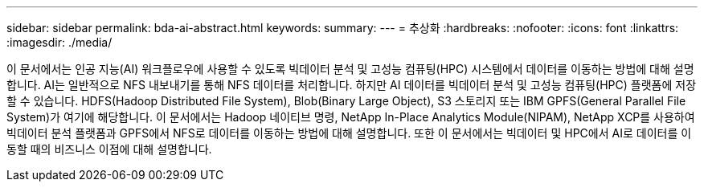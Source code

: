 ---
sidebar: sidebar 
permalink: bda-ai-abstract.html 
keywords:  
summary:  
---
= 추상화
:hardbreaks:
:nofooter: 
:icons: font
:linkattrs: 
:imagesdir: ./media/


[role="lead"]
이 문서에서는 인공 지능(AI) 워크플로우에 사용할 수 있도록 빅데이터 분석 및 고성능 컴퓨팅(HPC) 시스템에서 데이터를 이동하는 방법에 대해 설명합니다. AI는 일반적으로 NFS 내보내기를 통해 NFS 데이터를 처리합니다. 하지만 AI 데이터를 빅데이터 분석 및 고성능 컴퓨팅(HPC) 플랫폼에 저장할 수 있습니다. HDFS(Hadoop Distributed File System), Blob(Binary Large Object), S3 스토리지 또는 IBM GPFS(General Parallel File System)가 여기에 해당합니다. 이 문서에서는 Hadoop 네이티브 명령, NetApp In-Place Analytics Module(NIPAM), NetApp XCP를 사용하여 빅데이터 분석 플랫폼과 GPFS에서 NFS로 데이터를 이동하는 방법에 대해 설명합니다. 또한 이 문서에서는 빅데이터 및 HPC에서 AI로 데이터를 이동할 때의 비즈니스 이점에 대해 설명합니다.
